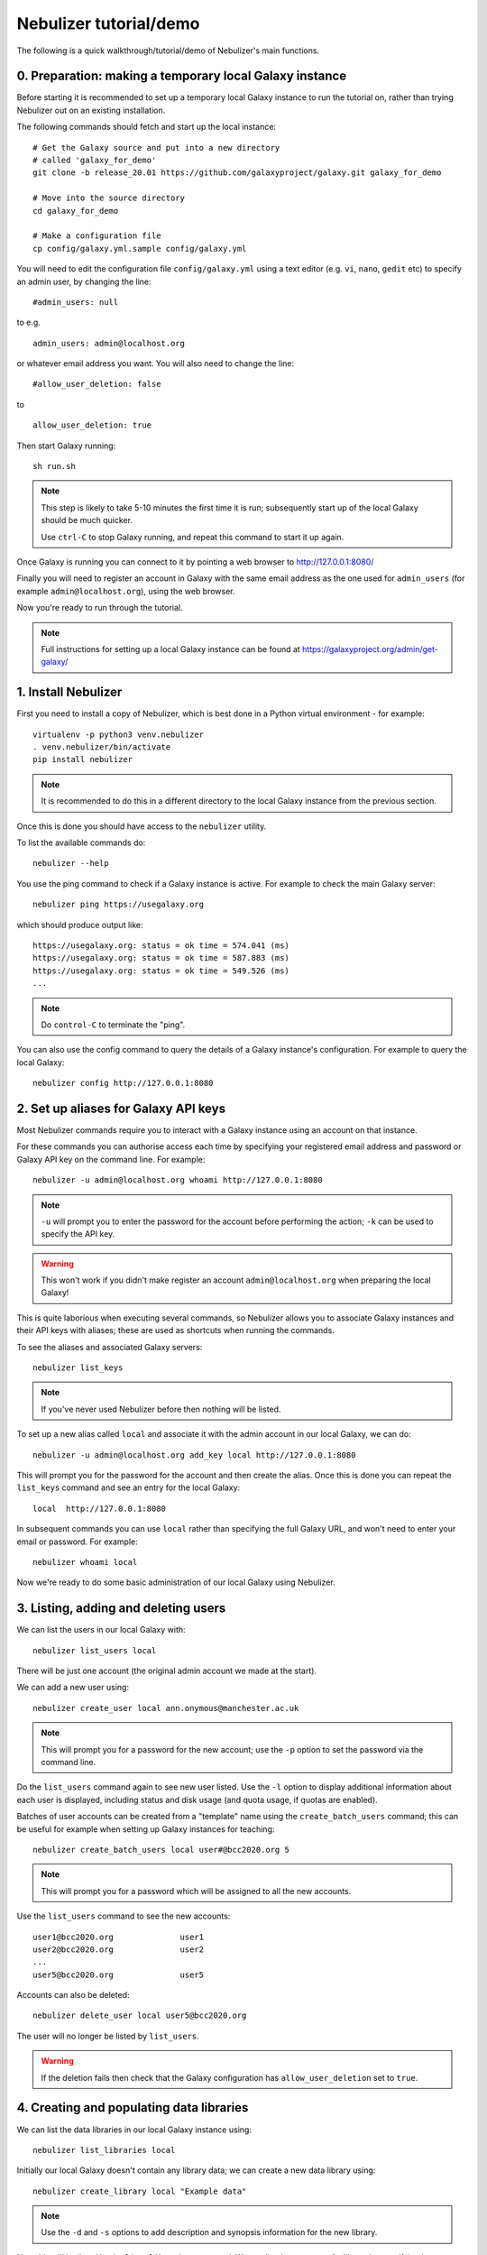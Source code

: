 Nebulizer tutorial/demo
=======================

The following is a quick walkthrough/tutorial/demo of
Nebulizer's main functions.


0. Preparation: making a temporary local Galaxy instance
--------------------------------------------------------

Before starting it is recommended to set up a temporary
local Galaxy instance to run the tutorial on, rather
than trying Nebulizer out on an existing installation.

The following commands should fetch and start up the
local instance:

::

   # Get the Galaxy source and put into a new directory
   # called 'galaxy_for_demo'
   git clone -b release_20.01 https://github.com/galaxyproject/galaxy.git galaxy_for_demo
   
   # Move into the source directory
   cd galaxy_for_demo

   # Make a configuration file
   cp config/galaxy.yml.sample config/galaxy.yml

You will need to edit the configuration file
``config/galaxy.yml`` using a text editor (e.g. ``vi``,
``nano``, ``gedit`` etc) to specify an admin user, by
changing the line:

::

   #admin_users: null

to e.g.

::

   admin_users: admin@localhost.org

or whatever email address you want. You will also need
to change the line:

::

   #allow_user_deletion: false

to

::

   allow_user_deletion: true

Then start Galaxy running:

::

   sh run.sh

.. note::

   This step is likely to take 5-10 minutes the first
   time it is run; subsequently start up of the local
   Galaxy should be much quicker.

   Use ``ctrl-C`` to stop Galaxy running, and repeat
   this command to start it up again.

Once Galaxy is running you can connect to it by pointing a
web browser to http://127.0.0.1:8080/

Finally you will need to register an account in Galaxy
with the same email address as the one used for
``admin_users`` (for example ``admin@localhost.org``),
using the web browser.

Now you're ready to run through the tutorial.

.. note::
   
   Full instructions for setting up a local Galaxy
   instance can be found at
   https://galaxyproject.org/admin/get-galaxy/

1. Install Nebulizer
--------------------

First you need to install a copy of Nebulizer, which
is best done in a Python virtual environment - for
example:

::

   virtualenv -p python3 venv.nebulizer
   . venv.nebulizer/bin/activate
   pip install nebulizer

.. note::

   It is recommended to do this in a different
   directory to the local Galaxy instance from
   the previous section.

Once this is done you should have access to the
``nebulizer`` utility.

To list the available commands do:

::

   nebulizer --help

You use the ping command to check if a Galaxy instance
is active. For example to check the main Galaxy server:

::

   nebulizer ping https://usegalaxy.org

which should produce output like:

::

   https://usegalaxy.org: status = ok time = 574.041 (ms)
   https://usegalaxy.org: status = ok time = 587.883 (ms)
   https://usegalaxy.org: status = ok time = 549.526 (ms)
   ...

.. note::
   
   Do ``control-C`` to terminate the "ping".

You can also use the config command to query the details
of a Galaxy instance's configuration. For example to
query the local Galaxy:

::

   nebulizer config http://127.0.0.1:8080

2. Set up aliases for Galaxy API keys
-------------------------------------

Most Nebulizer commands require you to interact with
a Galaxy instance using an account on that instance.

For these commands you can authorise access each time
by specifying your registered email address and password
or Galaxy API key on the command line. For example:

::

   nebulizer -u admin@localhost.org whoami http://127.0.0.1:8080

.. note::

   ``-u`` will prompt you to enter the password for
   the account before performing the action; ``-k``
   can be used to specify the API key.

.. warning::

   This won't work if you didn't make register an
   account ``admin@localhost.org`` when preparing the
   local Galaxy!

This is quite laborious when executing several commands,
so Nebulizer allows you to associate Galaxy instances and
their API keys with aliases; these are used as shortcuts
when running the commands.

To see the aliases and associated Galaxy servers:

::

   nebulizer list_keys

.. note::

   If you've never used Nebulizer before then nothing will
   be listed.

To set up a new alias called ``local`` and associate it with
the admin account in our local Galaxy, we can do:

::

   nebulizer -u admin@localhost.org add_key local http://127.0.0.1:8080

This will prompt you for the password for the account and
then create the alias. Once this is done you can repeat the
``list_keys`` command and see an entry for the local Galaxy:

::

   local  http://127.0.0.1:8080

In subsequent commands you can use ``local`` rather than
specifying the full Galaxy URL, and won't need to enter
your email or password. For example:

::

   nebulizer whoami local

Now we're ready to do some basic administration of our local
Galaxy using Nebulizer.
   
3. Listing, adding and deleting users
-------------------------------------

We can list the users in our local Galaxy with:

::

   nebulizer list_users local

There will be just one account (the original admin account
we made at the start).

We can add a new user using:

::

   nebulizer create_user local ann.onymous@manchester.ac.uk

.. note::

   This will prompt you for a password for the new account;
   use the ``-p`` option to set the password via the
   command line.

Do the ``list_users`` command again to see new user listed.
Use the ``-l`` option to display additional information
about each user is displayed, including status and disk
usage (and quota usage, if quotas are enabled).

Batches of user accounts can be created from a "template"
name using the ``create_batch_users`` command; this can be
useful for example when setting up Galaxy instances for
teaching:

::

   nebulizer create_batch_users local user#@bcc2020.org 5

.. note::

   This will prompt you for a password which will be
   assigned to all the new accounts.

Use the ``list_users`` command to see the new accounts:

::

   user1@bcc2020.org              user1      
   user2@bcc2020.org              user2
   ...      
   user5@bcc2020.org              user5
   
Accounts can also be deleted:

::

   nebulizer delete_user local user5@bcc2020.org

The user will no longer be listed by ``list_users``.

.. warning::

   If the deletion fails then check that the Galaxy
   configuration has ``allow_user_deletion`` set
   to ``true``.

4. Creating and populating data libraries
-----------------------------------------

We can list the data libraries in our local Galaxy
instance using:

::

   nebulizer list_libraries local

Initially our local Galaxy doesn't contain any library
data; we can create a new data library using:

::

   nebulizer create_library local "Example data"

.. note::

   Use the ``-d`` and ``-s`` options to add description
   and synopsis information for the new library.

Now this will be listed by the ``list_libraries`` command.
We can list the contents of a library by specifying its
name:

::

   nebulizer list_libraries local "Example data"

Initially the library is empty; we can create a folder
within the library:

::

   nebulizer create_library_folder local "Example data/Fastqs"

To list the contents of a library folder specify the
"path" to the folder:

::

   nebulizer list_libraries local "Example data/Fastqs"

Datasets can be added to libraries and folders from the
local workstation:

::

   nebulizer add_library_datasets local "Example data/Fastqs" Illumina_SG_R* --dbkey=hg38

.. note::

   The example Fastq files can be found here:

   * :download:`Illumina_SG_R1.fastq <tutorial_data/Illumina_SG_R1.fastq>`
   * :download:`Illumina_SG_R2.fastq <tutorial_data/Illumina_SG_R2.fastq>`
   
When listing the contents of libraries and folders,
additional information is reported by specifying the ``-l``
option:

::

   nebulizer list_libraries local "Example data/Fastqs" -l

5. Installing and managing tools
--------------------------------

We can list the tools installed in our local Galaxy using:

::

   nebulizer list_installed_tools local

Initially there are no tools installed; we can search the
main Galaxy toolshed for the tools we want to install,
for example the FastQC tool:

::

   nebulizer search_toolshed fastqc

.. warning::

   The time taken for searching depends on the speed
   of the toolshed, so sometimes this can be slow if
   e.g. the toolshed is experiencing issues.

This will list all the tool repositories and toolshed
versions available to install:

::

    devteam  fastqc  21:e7b2202befea   
    devteam  fastqc  19:9da02be9c6cc   
    devteam  fastqc  16:ff9530579d1f
    ...
   
We can install the latest version of FastQC with

::

   nebulizer install_tool local devteam/fastqc --tool-panel-section="NGS tools"

.. note::

   Using ``--tool-panel-section`` will create a new section
   in the Galaxy tool panel and put the tools from this
   repository under it; otherwise tools are not installed
   under any section. You can use the ``list_tool_panel``
   command to see what tool panel sections are already
   present.

Running ``list_installed_tools`` now shows the tool
repository is installed:

::

   * fastqc  toolshed.g2.bx.psu.edu  devteam  21:e7b2202befea  Installed

.. note::

   The ``*`` next to tool repository indicates that this
   is most recent version.

   Including the ``--list-tools`` option will show the
   associated tools.

We can install a specific version of a tool repository, for
example the Trimmomatic tool:

::

   nebulizer install_tool local pjbriggs/trimmomatic 51b771646466 --tool-panel-section="NGS tools"

Running ``list_installed_tools`` now shows this tool
repository is also installed:

::

   * fastqc       toolshed.g2.bx.psu.edu  devteam   21:e7b2202befea  Installed
   U trimmomatic  toolshed.g2.bx.psu.edu  pjbriggs  12:51b771646466  Installed

Here ``U`` indicates there is a major newer version
available; we can update to this newer version automatically
by running the ``update_tool`` command:

::

   nebulizer update_tool local pjbriggs/trimmomatic

.. note::

   This installs the most recent version but doesn't
   remove the older version.

The ``uninstall_tool`` command removes an installed
repository; for example to uninstall the older Trimmomatic
tool version:

::

   nebulizer uninstall_tool local pjbriggs/trimmomatic 51b771646466

Running ``list_installed_tools`` shows that the older
tool repository is no longer present.

